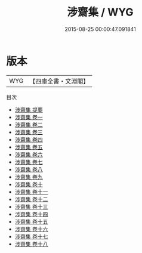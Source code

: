 #+TITLE: 涉齋集 / WYG
#+DATE: 2015-08-25 00:00:47.091841
* 版本
 |       WYG|【四庫全書・文淵閣】|
目次
 - [[file:KR4d0246_000.txt::000-1a][涉齋集 提要]]
 - [[file:KR4d0246_001.txt::001-1a][涉齋集 卷一]]
 - [[file:KR4d0246_002.txt::002-1a][涉齋集 卷二]]
 - [[file:KR4d0246_003.txt::003-1a][涉齋集 卷三]]
 - [[file:KR4d0246_004.txt::004-1a][涉齋集 卷四]]
 - [[file:KR4d0246_005.txt::005-1a][涉齋集 卷五]]
 - [[file:KR4d0246_006.txt::006-1a][涉齋集 卷六]]
 - [[file:KR4d0246_007.txt::007-1a][涉齋集 卷七]]
 - [[file:KR4d0246_008.txt::008-1a][涉齋集 卷八]]
 - [[file:KR4d0246_009.txt::009-1a][涉齋集 卷九]]
 - [[file:KR4d0246_010.txt::010-1a][涉齋集 卷十]]
 - [[file:KR4d0246_011.txt::011-1a][涉齋集 卷十一]]
 - [[file:KR4d0246_012.txt::012-1a][涉齋集 卷十二]]
 - [[file:KR4d0246_013.txt::013-1a][涉齋集 卷十三]]
 - [[file:KR4d0246_014.txt::014-1a][涉齋集 卷十四]]
 - [[file:KR4d0246_015.txt::015-1a][涉齋集 卷十五]]
 - [[file:KR4d0246_016.txt::016-1a][涉齋集 卷十六]]
 - [[file:KR4d0246_017.txt::017-1a][涉齋集 卷十七]]
 - [[file:KR4d0246_018.txt::018-1a][涉齋集 卷十八]]
